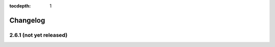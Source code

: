 :tocdepth: 1

.. |grappelli| replace:: Grappelli
.. |filebrowser| replace:: FileBrowser

.. _changelog:

Changelog
=========

2.6.1 (not yet released)
------------------------